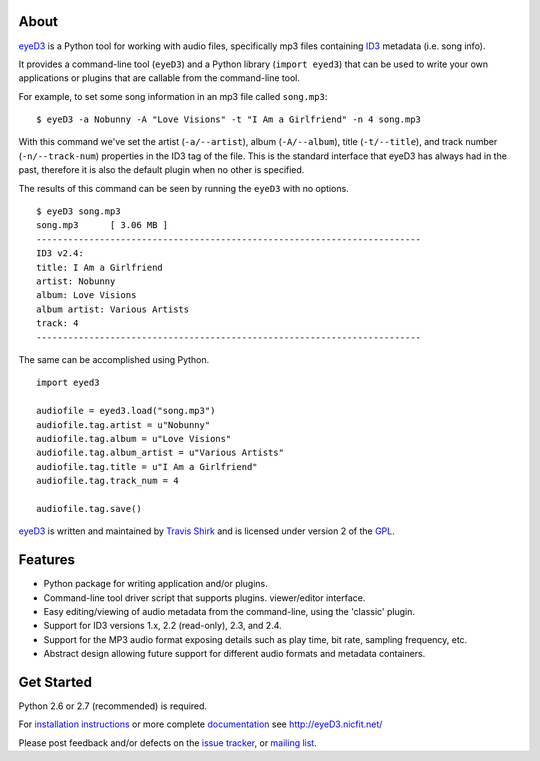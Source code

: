 About
=====
eyeD3_ is a Python tool for working with audio files, specifically mp3 files
containing ID3_ metadata (i.e. song info).

It provides a command-line tool (``eyeD3``) and a Python library
(``import eyed3``) that can be used to write your own applications or
plugins that are callable from the command-line tool.

For example, to set some song information in an mp3 file called
``song.mp3``::

  $ eyeD3 -a Nobunny -A "Love Visions" -t "I Am a Girlfriend" -n 4 song.mp3

With this command we've set the artist (``-a/--artist``), album
(``-A/--album``), title (``-t/--title``), and track number
(``-n/--track-num``) properties in the ID3 tag of the file. This is the
standard interface that eyeD3 has always had in the past, therefore it
is also the default plugin when no other is specified.

The results of this command can be seen by running the ``eyeD3`` with no
options.

::

  $ eyeD3 song.mp3
  song.mp3	[ 3.06 MB ]
  -------------------------------------------------------------------------
  ID3 v2.4:
  title: I Am a Girlfriend
  artist: Nobunny
  album: Love Visions
  album artist: Various Artists
  track: 4		
  -------------------------------------------------------------------------
  
The same can be accomplished using Python.

::

  import eyed3

  audiofile = eyed3.load("song.mp3")
  audiofile.tag.artist = u"Nobunny"
  audiofile.tag.album = u"Love Visions"
  audiofile.tag.album_artist = u"Various Artists"
  audiofile.tag.title = u"I Am a Girlfriend"
  audiofile.tag.track_num = 4

  audiofile.tag.save()

eyeD3_ is written and maintained by `Travis Shirk`_ and is licensed under
version 2 of the GPL_.

Features
========

* Python package for writing application and/or plugins.
* Command-line tool driver script that supports plugins.
  viewer/editor interface.
* Easy editing/viewing of audio metadata from the command-line, using the
  'classic' plugin.
* Support for ID3 versions 1.x, 2.2 (read-only), 2.3, and 2.4.
* Support for the MP3 audio format exposing details such as play time, bit
  rate, sampling frequency, etc.
* Abstract design allowing future support for different audio formats and
  metadata containers.


Get Started
===========

Python 2.6 or 2.7 (recommended) is required.

For `installation instructions`_ or more complete `documentation`_ see
http://eyeD3.nicfit.net/

Please post feedback and/or defects on the `issue tracker`_, or `mailing list`_.

.. _eyeD3: http://eyeD3.nicfit.net/
.. _Travis Shirk: travis@pobox.com
.. _issue tracker: https://bitbucket.org/nicfit/eyed3/issues?status=new&status=open
.. _mailing list: https://groups.google.com/forum/?fromgroups#!forum/eyed3-users
.. _installation instructions: http://eyeD3.nicfit.net/index.html#installation
.. _documentation: http://eyeD3.nicfit.net/index.html#documentation
.. _GPL: http://www.gnu.org/licenses/gpl-2.0.html
.. _ID3: http://id3.org/

